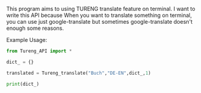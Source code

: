# Tureng_API
This program aims to using TURENG translate feature on terminal. I want to write this API because When you want to translate something on terminal, you can use just google-translate but sometimes google-translate doesn't enough some reasons.

Example Usage:

#+BEGIN_SRC python
from Tureng_API import *

dict_ = {}

translated = Tureng_translate("Buch","DE-EN",dict_,1)

print(dict_)
  
#+END_SRC
